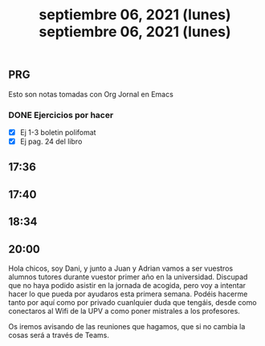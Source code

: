 #+TITLE: septiembre 06, 2021 (lunes)
** PRG
Esto son notas tomadas con Org Jornal en Emacs
*** DONE Ejercicios por hacer
CLOSED: [2021-09-06 lun 18:35]
- [X] Ej 1-3 boletin polifomat
- [X] Ej pag. 24 del libro


** 17:36
** 17:40
** 18:34
#+TITLE: septiembre 06, 2021 (lunes)
** 20:00
Hola chicos, soy Dani, y junto a Juan y Adrian vamos a ser vuestros alumnos tutores durante vuestor primer año en la universidad.
Discupad que no haya podido asistir en la jornada de acogida, pero voy a intentar hacer lo que pueda por ayudaros esta primera semana. Podéis hacerme tanto por aquí como por privado cuanlquier duda que tengáis, desde como conectaros al Wifi de la UPV a como poner mistrales a los profesores.

Os iremos avisando de las reuniones que hagamos, que si no cambia la cosas será a través de Teams.
